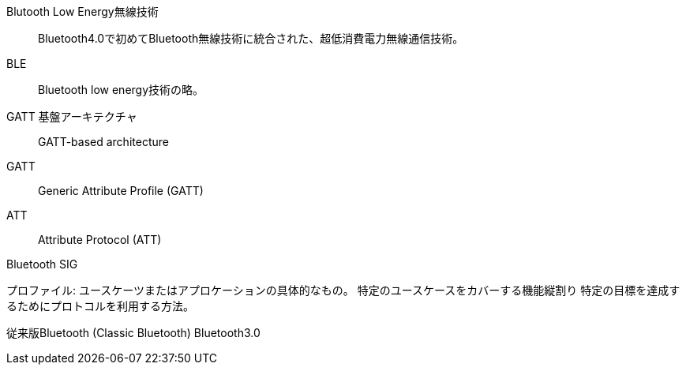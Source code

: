 Blutooth Low Energy無線技術::
 Bluetooth4.0で初めてBluetooth無線技術に統合された、超低消費電力無線通信技術。

BLE::
 Bluetooth low energy技術の略。

GATT 基盤アーキテクチャ::
 GATT-based architecture

GATT::
 Generic Attribute Profile (GATT)

ATT::
 Attribute Protocol (ATT)

Bluetooth SIG

プロファイル:
ユースケーツまたはアプロケーションの具体的なもの。
特定のユースケースをカバーする機能縦割り
特定の目標を達成するためにプロトコルを利用する方法。

従来版Bluetooth (Classic Bluetooth)
Bluetooth3.0
